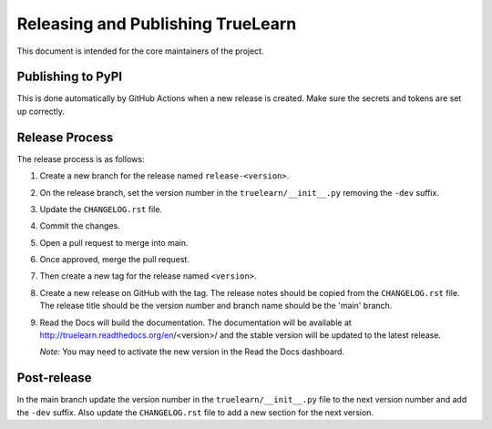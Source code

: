Releasing and Publishing TrueLearn
==================================

This document is intended for the core maintainers of the project.


Publishing to PyPI
------------------
This is done automatically by GitHub Actions when a new release is created.
Make sure the secrets and tokens are set up correctly.


Release Process
---------------
The release process is as follows:

1. Create a new branch for the release named ``release-<version>``.
2. On the release branch, set the version number in the ``truelearn/__init__.py``
   removing the ``-dev`` suffix.
3. Update the ``CHANGELOG.rst`` file.
4. Commit the changes.
5. Open a pull request to merge into main.
6. Once approved, merge the pull request.
7. Then create a new tag for the release named ``<version>``.
8. Create a new release on GitHub with the tag. The release notes should be
   copied from the ``CHANGELOG.rst`` file. The release title should be the
   version number and branch name should be the 'main' branch.
9. Read the Docs will build the documentation. The documentation will be
   available at http://truelearn.readthedocs.org/en/<version>/
   and the stable version will be updated to the latest release.

   *Note:* You may need to activate the new version in the Read the Docs dashboard.

Post-release
------------
In the main branch update the version number in the ``truelearn/__init__.py`` file to the
next version number and add the ``-dev`` suffix. Also update the
``CHANGELOG.rst`` file to add a new section for the next version.
